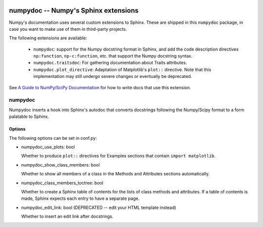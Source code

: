 .. image:: https://travis-ci.org/numpy/numpydoc.png?branch=master
   :target: https://travis-ci.org/numpy/numpydoc/

=====================================
numpydoc -- Numpy's Sphinx extensions
=====================================

Numpy's documentation uses several custom extensions to Sphinx.  These
are shipped in this ``numpydoc`` package, in case you want to make use
of them in third-party projects.

The following extensions are available:

  - ``numpydoc``: support for the Numpy docstring format in Sphinx, and add
    the code description directives ``np:function``, ``np-c:function``, etc.
    that support the Numpy docstring syntax.

  - ``numpydoc.traitsdoc``: For gathering documentation about Traits attributes.

  - ``numpydoc.plot_directive``: Adaptation of Matplotlib's ``plot::``
    directive. Note that this implementation may still undergo severe
    changes or eventually be deprecated.

See `A Guide to NumPy/SciPy Documentation <https://github.com/numpy/numpy/blob/master/doc/HOWTO_DOCUMENT.rst.txt>`_
for how to write docs that use this extension.


numpydoc
========

Numpydoc inserts a hook into Sphinx's autodoc that converts docstrings
following the Numpy/Scipy format to a form palatable to Sphinx.

Options
-------

The following options can be set in conf.py:

- numpydoc_use_plots: bool

  Whether to produce ``plot::`` directives for Examples sections that
  contain ``import matplotlib``.

- numpydoc_show_class_members: bool

  Whether to show all members of a class in the Methods and Attributes
  sections automatically.

- numpydoc_class_members_toctree: bool

  Whether to create a Sphinx table of contents for the lists of class
  methods and attributes. If a table of contents is made, Sphinx expects
  each entry to have a separate page.

- numpydoc_edit_link: bool  (DEPRECATED -- edit your HTML template instead)

  Whether to insert an edit link after docstrings.
